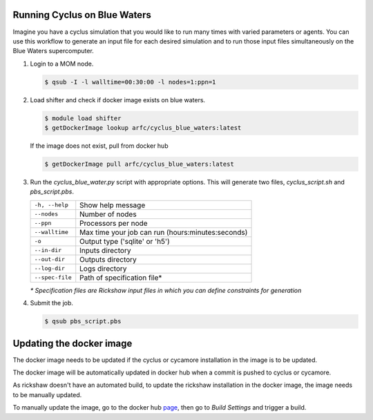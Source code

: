 Running Cyclus on Blue Waters
=============================

Imagine you have a cyclus simulation that you would like to run many times
with varied parameters or agents. You can use this workflow to generate 
an input file for each desired simulation and to run those input files 
simultaneously on the Blue Waters supercomputer.

1. Login to a MOM node.

   .. code-block:: bash

        $ qsub -I -l walltime=00:30:00 -l nodes=1:ppn=1

2. Load shifter and check if docker image exists on blue waters.

   .. code-block:: bash

        $ module load shifter
        $ getDockerImage lookup arfc/cyclus_blue_waters:latest

   If the image does not exist, pull from docker hub

   .. code-block:: bash

        $ getDockerImage pull arfc/cyclus_blue_waters:latest

3. Run the `cyclus_blue_water.py` script with appropriate options.
   This will generate two files, `cyclus_script.sh` and `pbs_script.pbs`.

   .. table::

    +----------------+--------------------------------------------------+
    |``-h, --help``  |Show help message                                 |
    +----------------+--------------------------------------------------+
    |``--nodes``     |Number of nodes                                   |
    +----------------+--------------------------------------------------+
    |``--ppn``       |Processors per node                               |
    +----------------+--------------------------------------------------+
    |``--walltime``  |Max time your job can run (hours:minutes:seconds) |
    +----------------+--------------------------------------------------+
    |``-o``          |Output type ('sqlite' or 'h5')                    |
    +----------------+--------------------------------------------------+
    |``--in-dir``    |Inputs directory                                  |
    +----------------+--------------------------------------------------+
    |``--out-dir``   |Outputs directory                                 |
    +----------------+--------------------------------------------------+
    |``--log-dir``   |Logs directory                                    |
    +----------------+--------------------------------------------------+
    |``--spec-file`` |Path of specification file*                       |
    +----------------+--------------------------------------------------+

   *\* Specification files are Rickshaw input files in which you can define
   constraints for generation*

4. Submit the job.

   .. code-block:: bash

        $ qsub pbs_script.pbs

Updating the docker image
=========================

The docker image needs to be updated if the cyclus or cycamore installation
in the image is to be updated.

The docker image will be automatically updated in docker hub when a commit is 
pushed to cyclus or cycamore.

As rickshaw doesn't have an automated build, to update the rickshaw installation
in the docker image, the image needs to be manually updated.

To manually update the image, go to the docker hub `page <https://hub.docker.com/r/arfc/cyclus_blue_waters/>`_, 
then go to *Build Settings* and trigger a build.

